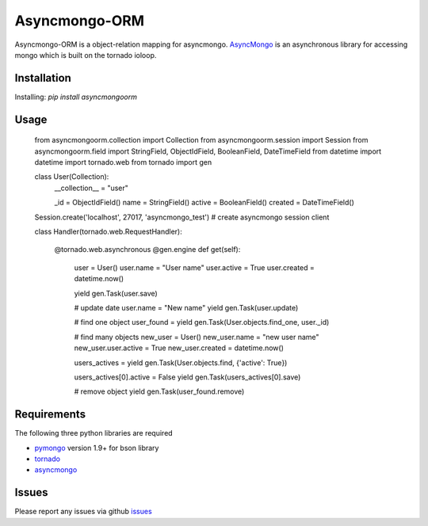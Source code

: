 Asyncmongo-ORM
======================

Asyncmongo-ORM is a object-relation mapping for asyncmongo. AsyncMongo_ is an asynchronous library for accessing mongo which is built on the tornado ioloop.

Installation
-----------------

Installing: `pip install asyncmongoorm`

Usage
--------------

    from asyncmongoorm.collection import Collection
    from asyncmongoorm.session import Session
    from asyncmongoorm.field import StringField, ObjectIdField, BooleanField, DateTimeField
    from datetime import datetime
    import tornado.web
    from tornado import gen

    class User(Collection):
        __collection__ = "user"
        
        _id = ObjectIdField()
        name = StringField()
        active = BooleanField()
        created = DateTimeField()
        
    Session.create('localhost', 27017, 'asyncmongo_test') # create asyncmongo session client
    
    class Handler(tornado.web.RequestHandler):

        @tornado.web.asynchronous
        @gen.engine
        def get(self):
            user = User()
            user.name = "User name"
            user.active = True
            user.created = datetime.now()

            yield gen.Task(user.save)

            # update date
            user.name = "New name"
            yield gen.Task(user.update)

            # find one object
            user_found = yield gen.Task(User.objects.find_one, user._id)
            
            # find many objects
            new_user = User()
            new_user.name = "new user name"
            new_user.user.active = True
            new_user.created = datetime.now()
            
            users_actives = yield gen.Task(User.objects.find, {'active': True})
            
            users_actives[0].active = False
            yield gen.Task(users_actives[0].save)

            # remove object
            yield gen.Task(user_found.remove)

Requirements
------------
The following three python libraries are required

* pymongo_ version 1.9+ for bson library
* tornado_
* asyncmongo_

Issues
------

Please report any issues via github issues_

.. _pymongo: http://github.com/mongodb/mongo-python-driver
.. _tornado: http://github.com/facebook/tornado
.. _asyncmongo: http://github.github.com/bitly/asyncmongo
.. _issues: https://github.com/marcelnicolay/asyncmongo-orm/issues